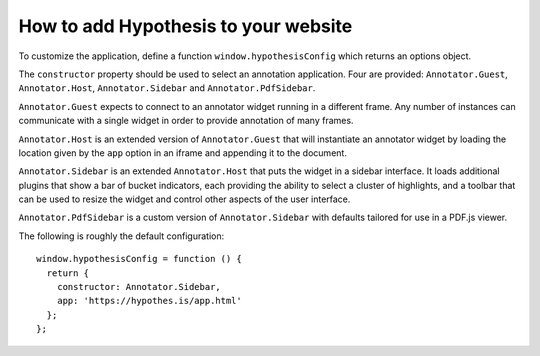 How to add Hypothesis to your website
#####################################

To customize the application, define a function ``window.hypothesisConfig``
which returns an options object.

The ``constructor`` property should be used to select an annotation
application. Four are provided: ``Annotator.Guest``, ``Annotator.Host``,
``Annotator.Sidebar`` and ``Annotator.PdfSidebar``.

``Annotator.Guest`` expects to connect to an annotator widget running in a
different frame. Any number of instances can communicate with a single widget
in order to provide annotation of many frames.

``Annotator.Host`` is an extended version of ``Annotator.Guest`` that will
instantiate an annotator widget by loading the location given by the ``app``
option in an iframe and appending it to the document.

``Annotator.Sidebar`` is an extended ``Annotator.Host`` that puts the widget
in a sidebar interface. It loads additional plugins that show a bar of bucket
indicators, each providing the ability to select a cluster of highlights, and a
toolbar that can be used to resize the widget and control other aspects of the
user interface.

``Annotator.PdfSidebar`` is a custom version of ``Annotator.Sidebar`` with
defaults tailored for use in a PDF.js viewer.

The following is roughly the default configuration::

    window.hypothesisConfig = function () {
      return {
        constructor: Annotator.Sidebar,
        app: 'https://hypothes.is/app.html'
      };
    };

